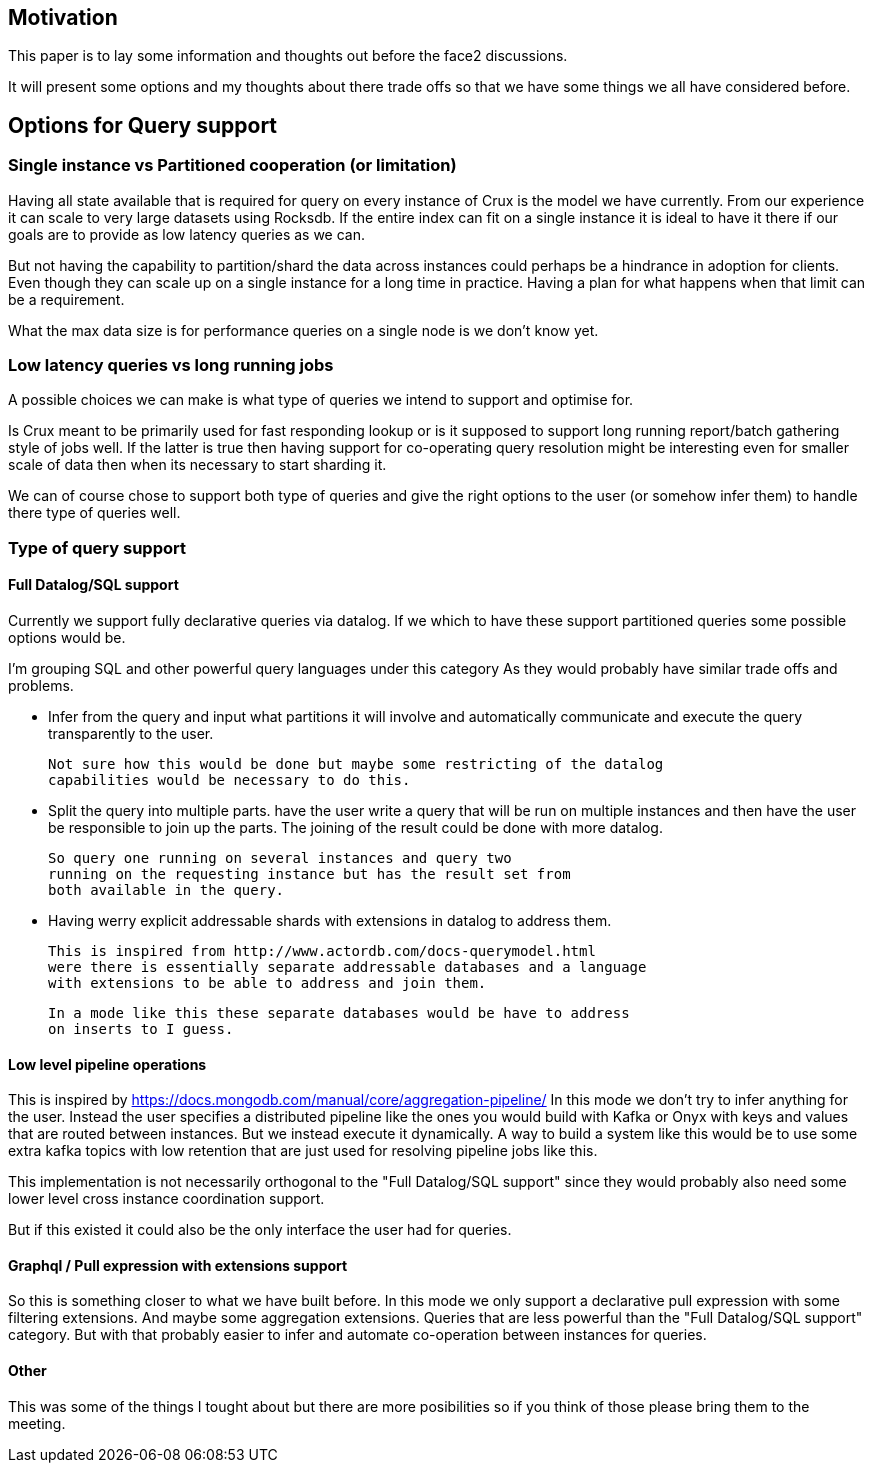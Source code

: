 == Motivation

This paper is to lay some information and thoughts out before the face2 discussions.

It will present some options and my thoughts about there trade offs so that
we have some things we all have considered before.

== Options for Query support

=== Single instance vs Partitioned cooperation (or limitation)

Having all state available that is required for query on every instance of Crux
is the model we have currently.
From our experience it can scale to very large datasets using Rocksdb.
If the entire index can fit on a single instance it is ideal to have it there
if our goals are to provide as low latency queries as we can.

But not having the capability to partition/shard the data across instances
could perhaps be a hindrance in adoption for clients.
Even though they can scale up on a single instance for a long time in practice.
Having a plan for what happens when that limit can be a requirement.

What the max data size is for performance queries on a single node is we don't
know yet.

=== Low latency queries vs long running jobs

A possible choices we can make is what type of queries we intend to support and optimise
for.

Is Crux meant to be primarily used for fast responding lookup or is it supposed
to support long running report/batch gathering style of jobs well.
If the latter is true then having support for co-operating query resolution might
be interesting even for smaller scale of data then when its necessary to start sharding it.

We can of course chose to support both type of queries and give the right options
to the user (or somehow infer them) to handle there type of queries well.

=== Type of query support

==== Full Datalog/SQL support

Currently we support fully declarative queries via datalog.
If we which to have these support partitioned queries some possible options would be.

I'm grouping SQL and other powerful query languages under this category
As they would probably have similar trade offs and problems.

* Infer from the query and input what partitions it will involve and automatically
  communicate and execute the query transparently to the user.

  Not sure how this would be done but maybe some restricting of the datalog
  capabilities would be necessary to do this.

* Split the query into multiple parts.
  have the user write a query that will be run on multiple instances
  and then have the user be responsible to join up the parts.
  The joining of the result could be done with more datalog.

  So query one running on several instances and query two
  running on the requesting instance but has the result set from
  both available in the query.

* Having werry explicit addressable shards with extensions in datalog
  to address them.

  This is inspired from http://www.actordb.com/docs-querymodel.html
  were there is essentially separate addressable databases and a language
  with extensions to be able to address and join them.

  In a mode like this these separate databases would be have to address
  on inserts to I guess.

==== Low level pipeline operations

This is inspired by https://docs.mongodb.com/manual/core/aggregation-pipeline/
In this mode we don't try to infer anything for the user.
Instead the user specifies a distributed pipeline like the ones you would build
with Kafka or Onyx with keys and values that are routed between instances.
But we instead execute it dynamically.
A way to build a system like this would be to use some extra kafka topics
with low retention that are just used for resolving pipeline jobs like this.

This implementation is not necessarily orthogonal to the "Full Datalog/SQL support"
since they would probably also need some lower level cross instance coordination support.

But if this existed it could also be the only interface the user had for queries.

==== Graphql / Pull expression with extensions support

So this is something closer to what we have built before.
In this mode we only support a declarative pull expression with some filtering extensions.
And maybe some aggregation extensions.
Queries that are less powerful than the "Full Datalog/SQL support" category.
But with that probably easier to infer and automate co-operation between instances for queries.

==== Other

This was some of the things I tought about but there are more posibilities so if you think
of those please bring them to the meeting.
